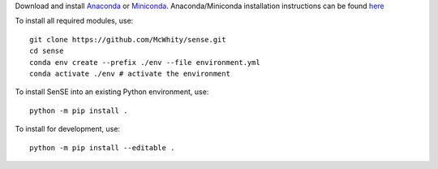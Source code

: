 Download and install `Anaconda <https://www.anaconda.com/products/individual>`_ or `Miniconda <https://docs.conda.io/en/latest/miniconda.html>`_. Anaconda/Miniconda installation instructions can be found `here <https://conda.io/projects/conda/en/latest/user-guide/install/linux.html#install-linux-silent>`_

To install all required modules, use::

    git clone https://github.com/McWhity/sense.git
    cd sense
    conda env create --prefix ./env --file environment.yml
    conda activate ./env # activate the environment

To install SenSE into an existing Python environment, use::

    python -m pip install .

To install for development, use::

    python -m pip install --editable .